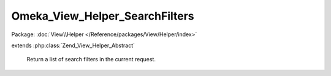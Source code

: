 -------------------------------
Omeka_View_Helper_SearchFilters
-------------------------------

Package: :doc:`View\\Helper </Reference/packages/View/Helper/index>`

.. php:class:: Omeka_View_Helper_SearchFilters

extends :php:class:`Zend_View_Helper_Abstract`

    Return a list of search filters in the current request.

    .. php:method:: searchFilters($options = array())

        Return a list of current search filters in use.

        :type $options: array
        :param $options: Valid options are as follows: - id (string): the ID of the filter wrapping div.
        :returns: string
